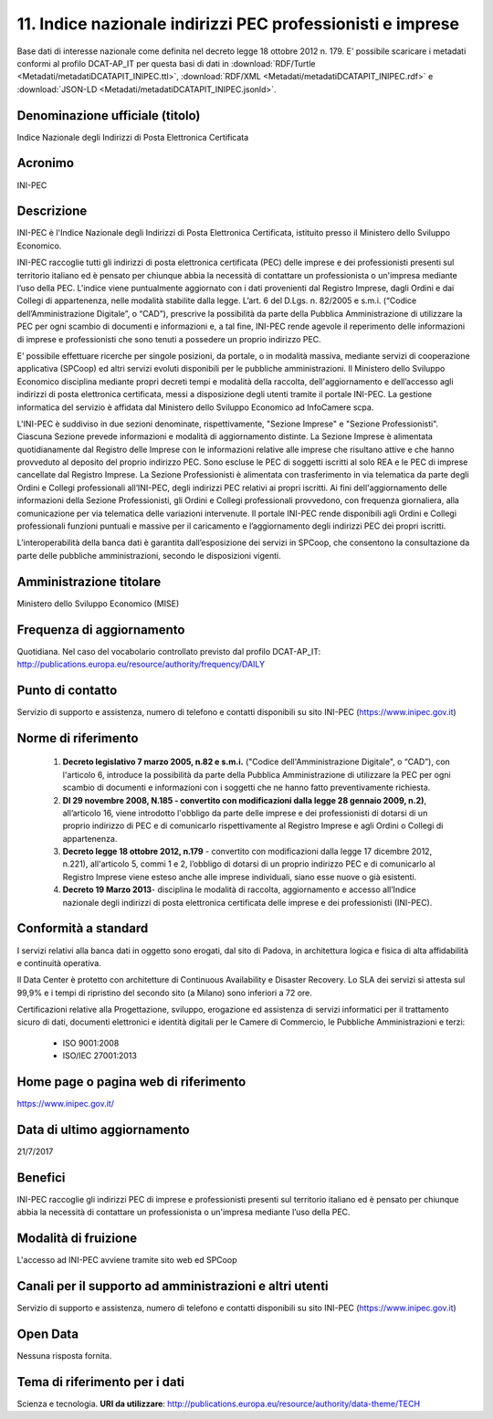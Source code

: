 11. Indice nazionale indirizzi PEC professionisti e imprese
===========================================================

Base dati di interesse nazionale come definita nel decreto legge 18 ottobre 2012 n. 179.
E' possibile scaricare i metadati conformi al profilo DCAT-AP_IT per questa basi di dati in :download:`RDF/Turtle <Metadati/metadatiDCATAPIT_INIPEC.ttl>`, :download:`RDF/XML <Metadati/metadatiDCATAPIT_INIPEC.rdf>` e :download:`JSON-LD <Metadati/metadatiDCATAPIT_INIPEC.jsonld>`.


Denominazione ufficiale (titolo)
--------------------------------
Indice Nazionale degli Indirizzi di Posta Elettronica Certificata

Acronimo
--------
INI-PEC

Descrizione
-----------
INI-PEC è l'Indice Nazionale degli Indirizzi di Posta Elettronica Certificata, istituito presso il Ministero dello Sviluppo Economico.

INI-PEC raccoglie tutti gli indirizzi di posta elettronica certificata (PEC) delle imprese e dei professionisti presenti sul territorio italiano ed è pensato per chiunque abbia la necessità di contattare un professionista o un'impresa mediante l’uso della PEC. L'indice viene puntualmente aggiornato con i dati provenienti dal Registro Imprese, dagli Ordini e dai Collegi di appartenenza, nelle modalità stabilite dalla legge. L’art. 6 del D.Lgs. n. 82/2005 e s.m.i. (“Codice dell’Amministrazione Digitale”, o “CAD”), prescrive la possibilità da parte della Pubblica Amministrazione di utilizzare la PEC per ogni scambio di documenti e informazioni e, a tal fine, INI-PEC rende agevole il reperimento delle informazioni di imprese e professionisti che sono tenuti a possedere un proprio indirizzo PEC.

E’ possibile effettuare ricerche per singole posizioni, da portale, o in modalità massiva, mediante servizi di cooperazione applicativa (SPCoop) ed altri servizi evoluti disponibili per le pubbliche amministrazioni. Il Ministero dello Sviluppo Economico disciplina mediante propri decreti tempi e modalità della raccolta, dell'aggiornamento e dell’accesso agli indirizzi di posta elettronica certificata, messi a disposizione degli utenti tramite il portale INI-PEC. La gestione informatica del servizio è affidata dal Ministero dello Sviluppo Economico ad InfoCamere scpa.

L'INI-PEC è suddiviso in due sezioni denominate, rispettivamente, "Sezione Imprese" e "Sezione Professionisti". Ciascuna Sezione prevede informazioni e modalità di aggiornamento distinte. La Sezione Imprese è alimentata quotidianamente dal Registro delle Imprese con le informazioni relative alle imprese che risultano attive e che hanno provveduto al deposito del proprio indirizzo PEC. Sono escluse le PEC di soggetti iscritti al solo REA e le PEC di imprese cancellate dal Registro Imprese.
La Sezione Professionisti è alimentata con trasferimento in via telematica da parte degli Ordini e Collegi professionali all’INI-PEC, degli indirizzi PEC relativi ai propri iscritti. Ai fini dell'aggiornamento delle informazioni della Sezione Professionisti, gli Ordini e Collegi professionali provvedono, con frequenza giornaliera, alla comunicazione per via telematica delle variazioni intervenute. Il portale INI-PEC rende disponibili agli Ordini e Collegi professionali funzioni puntuali e massive per il caricamento e l’aggiornamento degli indirizzi PEC dei propri iscritti.

L’interoperabilità della banca dati è garantita dall’esposizione dei servizi in SPCoop, che consentono la consultazione da parte delle pubbliche amministrazioni, secondo le disposizioni vigenti.

Amministrazione titolare
------------------------
Ministero dello Sviluppo Economico (MISE)

Frequenza di aggiornamento
--------------------------
Quotidiana. Nel caso del vocabolario controllato previsto dal profilo DCAT-AP_IT: http://publications.europa.eu/resource/authority/frequency/DAILY

Punto di contatto
-----------------
Servizio di supporto e assistenza, numero di telefono e contatti disponibili su sito INI-PEC (https://www.inipec.gov.it)

Norme di riferimento
--------------------

 1. **Decreto legislativo 7 marzo 2005, n.82 e s.m.i.** ("Codice dell'Amministrazione Digitale", o “CAD”), con l'articolo 6, introduce la possibilità da parte della Pubblica Amministrazione di utilizzare la PEC per ogni scambio di documenti e informazioni con i soggetti che ne hanno fatto preventivamente richiesta.

 2. **Dl 29 novembre 2008, N.185 - convertito con modificazioni dalla legge 28 gennaio 2009, n.2)**, all’articolo 16, viene introdotto l'obbligo da parte delle imprese e dei professionisti di dotarsi di un proprio indirizzo di PEC e di comunicarlo rispettivamente al Registro Imprese e agli Ordini o Collegi di appartenenza.

 3. **Decreto legge 18 ottobre 2012, n.179** - convertito con modificazioni dalla legge 17 dicembre 2012, n.221), all'articolo 5, commi 1 e 2, l’obbligo di dotarsi di un proprio indirizzo PEC e di comunicarlo al Registro Imprese viene esteso anche alle imprese individuali, siano esse nuove o già esistenti.

 4. **Decreto 19 Marzo 2013**- disciplina le modalità di raccolta, aggiornamento e accesso all’Indice nazionale degli indirizzi di posta elettronica certificata delle imprese e dei professionisti (INI-PEC).

Conformità a standard
---------------------
I servizi relativi alla banca dati in oggetto sono erogati, dal sito di Padova, in architettura logica e fisica di alta affidabilità e continuità operativa.

Il Data Center è protetto con architetture di Continuous Availability e Disaster Recovery. Lo SLA dei servizi si attesta sul 99,9% e i tempi di ripristino del secondo sito (a Milano) sono inferiori a 72 ore.

Certificazioni relative alla Progettazione, sviluppo, erogazione ed assistenza di servizi informatici per il trattamento sicuro di dati, documenti elettronici e identità digitali per le Camere di Commercio, le Pubbliche Amministrazioni e terzi:

  + ISO 9001:2008
  + ISO/IEC 27001:2013

Home page o pagina web di riferimento
-------------------------------------
https://www.inipec.gov.it/

Data di ultimo aggiornamento
----------------------------

21/7/2017

Benefici
--------
INI-PEC raccoglie gli indirizzi PEC di imprese e professionisti presenti sul territorio italiano ed è pensato per chiunque abbia la necessità di contattare un professionista o un'impresa mediante l’uso della PEC.


Modalità di fruizione
---------------------
L'accesso ad INI-PEC avviene tramite sito web ed SPCoop

Canali per il supporto ad amministrazioni e altri utenti
--------------------------------------------------------
Servizio di supporto e assistenza, numero di telefono e contatti disponibili su sito INI-PEC (https://www.inipec.gov.it)

Open Data
---------
Nessuna risposta fornita.

Tema di riferimento per i dati
------------------------------
Scienza e tecnologia. **URI da utilizzare**: http://publications.europa.eu/resource/authority/data-theme/TECH
